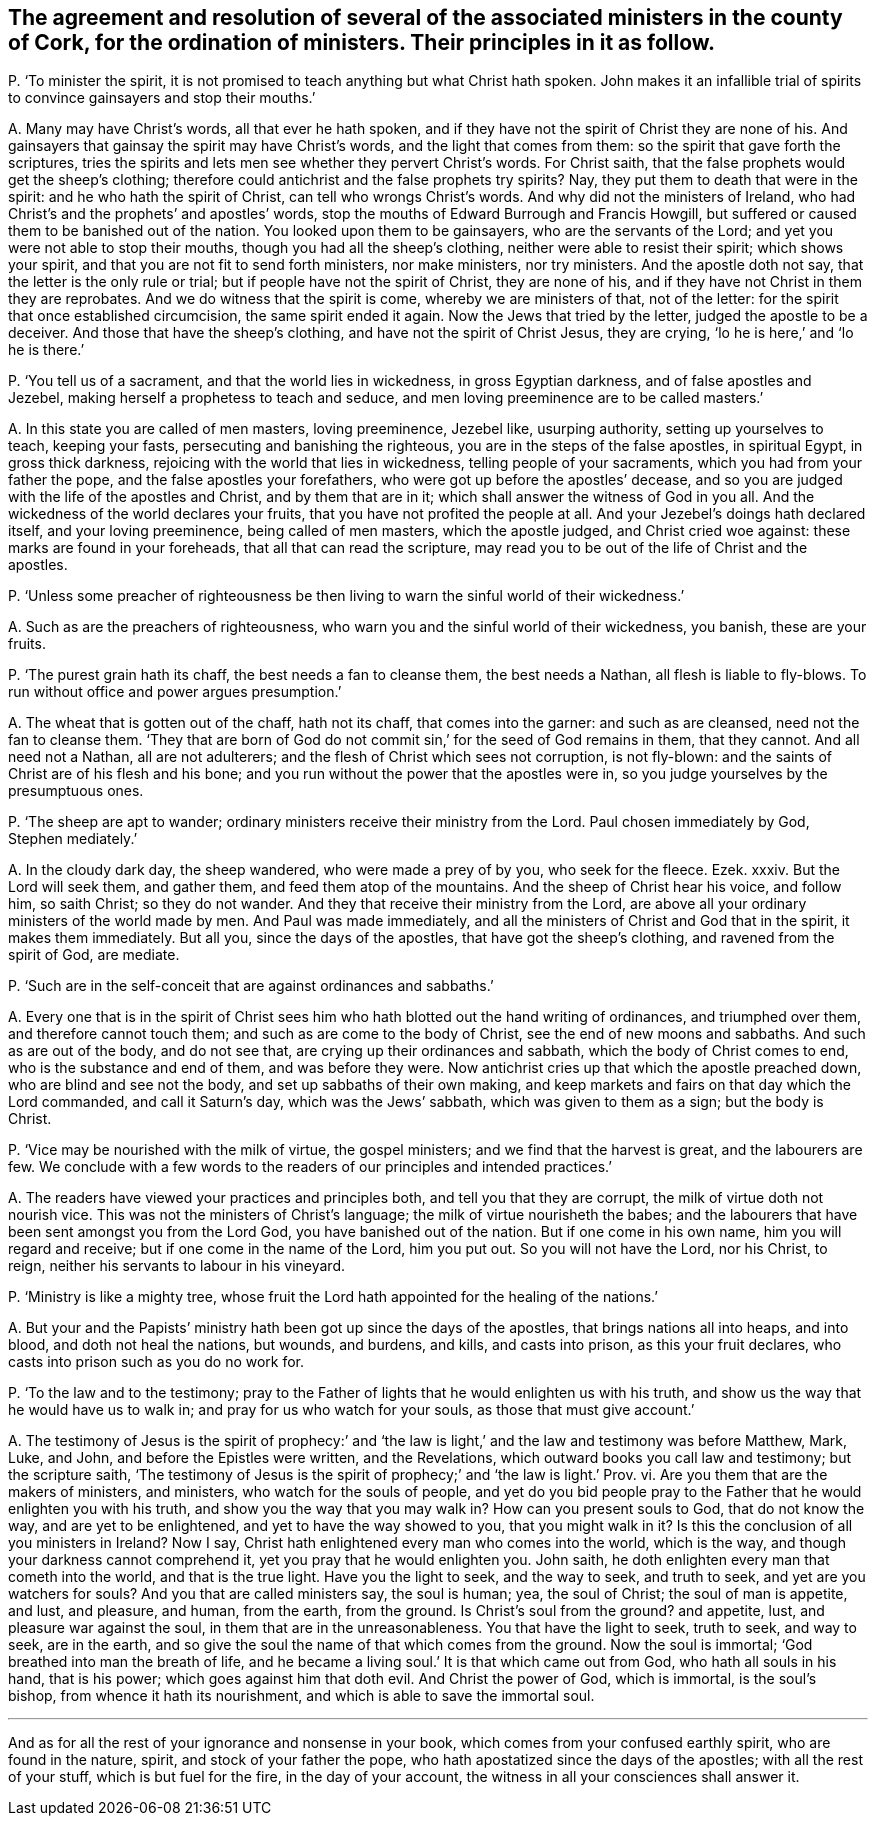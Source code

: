 [#ch-103.style-blurb, short="Ministers in the County of Cork"]
== The agreement and resolution of several of the associated ministers in the county of Cork, for the ordination of ministers. Their principles in it as follow.

[.discourse-part]
P+++.+++ '`To minister the spirit,
it is not promised to teach anything but what Christ hath spoken.
John makes it an infallible trial of spirits to convince gainsayers and stop their mouths.`'

[.discourse-part]
A+++.+++ Many may have Christ`'s words, all that ever he hath spoken,
and if they have not the spirit of Christ they are none of his.
And gainsayers that gainsay the spirit may have Christ`'s words,
and the light that comes from them: so the spirit that gave forth the scriptures,
tries the spirits and lets men see whether they pervert Christ`'s words.
For Christ saith, that the false prophets would get the sheep`'s clothing;
therefore could antichrist and the false prophets try spirits?
Nay, they put them to death that were in the spirit:
and he who hath the spirit of Christ, can tell who wrongs Christ`'s words.
And why did not the ministers of Ireland,
who had Christ`'s and the prophets`' and apostles`' words,
stop the mouths of Edward Burrough and Francis Howgill,
but suffered or caused them to be banished out of the nation.
You looked upon them to be gainsayers, who are the servants of the Lord;
and yet you were not able to stop their mouths, though you had all the sheep`'s clothing,
neither were able to resist their spirit; which shows your spirit,
and that you are not fit to send forth ministers, nor make ministers, nor try ministers.
And the apostle doth not say, that the letter is the only rule or trial;
but if people have not the spirit of Christ, they are none of his,
and if they have not Christ in them they are reprobates.
And we do witness that the spirit is come, whereby we are ministers of that,
not of the letter: for the spirit that once established circumcision,
the same spirit ended it again.
Now the Jews that tried by the letter, judged the apostle to be a deceiver.
And those that have the sheep`'s clothing, and have not the spirit of Christ Jesus,
they are crying, '`lo he is here,`' and '`lo he is there.`'

[.discourse-part]
P+++.+++ '`You tell us of a sacrament, and that the world lies in wickedness,
in gross Egyptian darkness, and of false apostles and Jezebel,
making herself a prophetess to teach and seduce,
and men loving preeminence are to be called masters.`'

[.discourse-part]
A+++.+++ In this state you are called of men masters, loving preeminence, Jezebel like,
usurping authority, setting up yourselves to teach, keeping your fasts,
persecuting and banishing the righteous, you are in the steps of the false apostles,
in spiritual Egypt, in gross thick darkness,
rejoicing with the world that lies in wickedness, telling people of your sacraments,
which you had from your father the pope, and the false apostles your forefathers,
who were got up before the apostles`' decease,
and so you are judged with the life of the apostles and Christ,
and by them that are in it; which shall answer the witness of God in you all.
And the wickedness of the world declares your fruits,
that you have not profited the people at all.
And your Jezebel`'s doings hath declared itself, and your loving preeminence,
being called of men masters, which the apostle judged, and Christ cried woe against:
these marks are found in your foreheads, that all that can read the scripture,
may read you to be out of the life of Christ and the apostles.

[.discourse-part]
P+++.+++ '`Unless some preacher of righteousness be then
living to warn the sinful world of their wickedness.`'

[.discourse-part]
A+++.+++ Such as are the preachers of righteousness,
who warn you and the sinful world of their wickedness, you banish, these are your fruits.

[.discourse-part]
P+++.+++ '`The purest grain hath its chaff, the best needs a fan to cleanse them,
the best needs a Nathan, all flesh is liable to fly-blows.
To run without office and power argues presumption.`'

[.discourse-part]
A+++.+++ The wheat that is gotten out of the chaff, hath not its chaff,
that comes into the garner: and such as are cleansed, need not the fan to cleanse them.
'`They that are born of God do not commit sin,`' for the seed of God remains in them,
that they cannot.
And all need not a Nathan, all are not adulterers;
and the flesh of Christ which sees not corruption, is not fly-blown:
and the saints of Christ are of his flesh and his bone;
and you run without the power that the apostles were in,
so you judge yourselves by the presumptuous ones.

[.discourse-part]
P+++.+++ '`The sheep are apt to wander; ordinary ministers receive their ministry from the Lord.
Paul chosen immediately by God, Stephen mediately.`'

[.discourse-part]
A+++.+++ In the cloudy dark day, the sheep wandered, who were made a prey of by you,
who seek for the fleece.
Ezek.
xxxiv.
But the Lord will seek them, and gather them, and feed them atop of the mountains.
And the sheep of Christ hear his voice, and follow him, so saith Christ;
so they do not wander.
And they that receive their ministry from the Lord,
are above all your ordinary ministers of the world made by men.
And Paul was made immediately,
and all the ministers of Christ and God that in the spirit, it makes them immediately.
But all you, since the days of the apostles, that have got the sheep`'s clothing,
and ravened from the spirit of God, are mediate.

[.discourse-part]
P+++.+++ '`Such are in the self-conceit that are against ordinances and sabbaths.`'

[.discourse-part]
A+++.+++ Every one that is in the spirit of Christ sees
him who hath blotted out the hand writing of ordinances,
and triumphed over them, and therefore cannot touch them;
and such as are come to the body of Christ, see the end of new moons and sabbaths.
And such as are out of the body, and do not see that,
are crying up their ordinances and sabbath, which the body of Christ comes to end,
who is the substance and end of them, and was before they were.
Now antichrist cries up that which the apostle preached down,
who are blind and see not the body, and set up sabbaths of their own making,
and keep markets and fairs on that day which the Lord commanded,
and call it Saturn`'s day, which was the Jews`' sabbath,
which was given to them as a sign; but the body is Christ.

[.discourse-part]
P+++.+++ '`Vice may be nourished with the milk of virtue, the gospel ministers;
and we find that the harvest is great, and the labourers are few.
We conclude with a few words to the readers of our principles and intended practices.`'

[.discourse-part]
A+++.+++ The readers have viewed your practices and principles both,
and tell you that they are corrupt, the milk of virtue doth not nourish vice.
This was not the ministers of Christ`'s language;
the milk of virtue nourisheth the babes;
and the labourers that have been sent amongst you from the Lord God,
you have banished out of the nation.
But if one come in his own name, him you will regard and receive;
but if one come in the name of the Lord, him you put out.
So you will not have the Lord, nor his Christ, to reign,
neither his servants to labour in his vineyard.

[.discourse-part]
P+++.+++ '`Ministry is like a mighty tree,
whose fruit the Lord hath appointed for the healing of the nations.`'

[.discourse-part]
A+++.+++ But your and the Papists`' ministry hath been got up since the days of the apostles,
that brings nations all into heaps, and into blood, and doth not heal the nations,
but wounds, and burdens, and kills, and casts into prison, as this your fruit declares,
who casts into prison such as you do no work for.

[.discourse-part]
P+++.+++ '`To the law and to the testimony;
pray to the Father of lights that he would enlighten us with his truth,
and show us the way that he would have us to walk in;
and pray for us who watch for your souls, as those that must give account.`'

[.discourse-part]
A+++.+++ The testimony of Jesus is the spirit of prophecy:`' and '`the
law is light,`' and the law and testimony was before Matthew,
Mark, Luke, and John, and before the Epistles were written, and the Revelations,
which outward books you call law and testimony; but the scripture saith,
'`The testimony of Jesus is the spirit of prophecy;`' and '`the law is light.`' Prov.
vi. Are you them that are the makers of ministers, and ministers,
who watch for the souls of people,
and yet do you bid people pray to the Father that he would enlighten you with his truth,
and show you the way that you may walk in?
How can you present souls to God, that do not know the way,
and are yet to be enlightened, and yet to have the way showed to you,
that you might walk in it?
Is this the conclusion of all you ministers in Ireland?
Now I say, Christ hath enlightened every man who comes into the world, which is the way,
and though your darkness cannot comprehend it, yet you pray that he would enlighten you.
John saith, he doth enlighten every man that cometh into the world,
and that is the true light.
Have you the light to seek, and the way to seek, and truth to seek,
and yet are you watchers for souls?
And you that are called ministers say, the soul is human; yea, the soul of Christ;
the soul of man is appetite, and lust, and pleasure, and human, from the earth,
from the ground.
Is Christ`'s soul from the ground?
and appetite, lust, and pleasure war against the soul,
in them that are in the unreasonableness.
You that have the light to seek, truth to seek, and way to seek, are in the earth,
and so give the soul the name of that which comes from the ground.
Now the soul is immortal; '`God breathed into man the breath of life,
and he became a living soul.`' It is that which came out from God,
who hath all souls in his hand, that is his power; which goes against him that doth evil.
And Christ the power of God, which is immortal, is the soul`'s bishop,
from whence it hath its nourishment, and which is able to save the immortal soul.

[.small-break]
'''

And as for all the rest of your ignorance and nonsense in your book,
which comes from your confused earthly spirit, who are found in the nature, spirit,
and stock of your father the pope, who hath apostatized since the days of the apostles;
with all the rest of your stuff, which is but fuel for the fire,
in the day of your account, the witness in all your consciences shall answer it.
